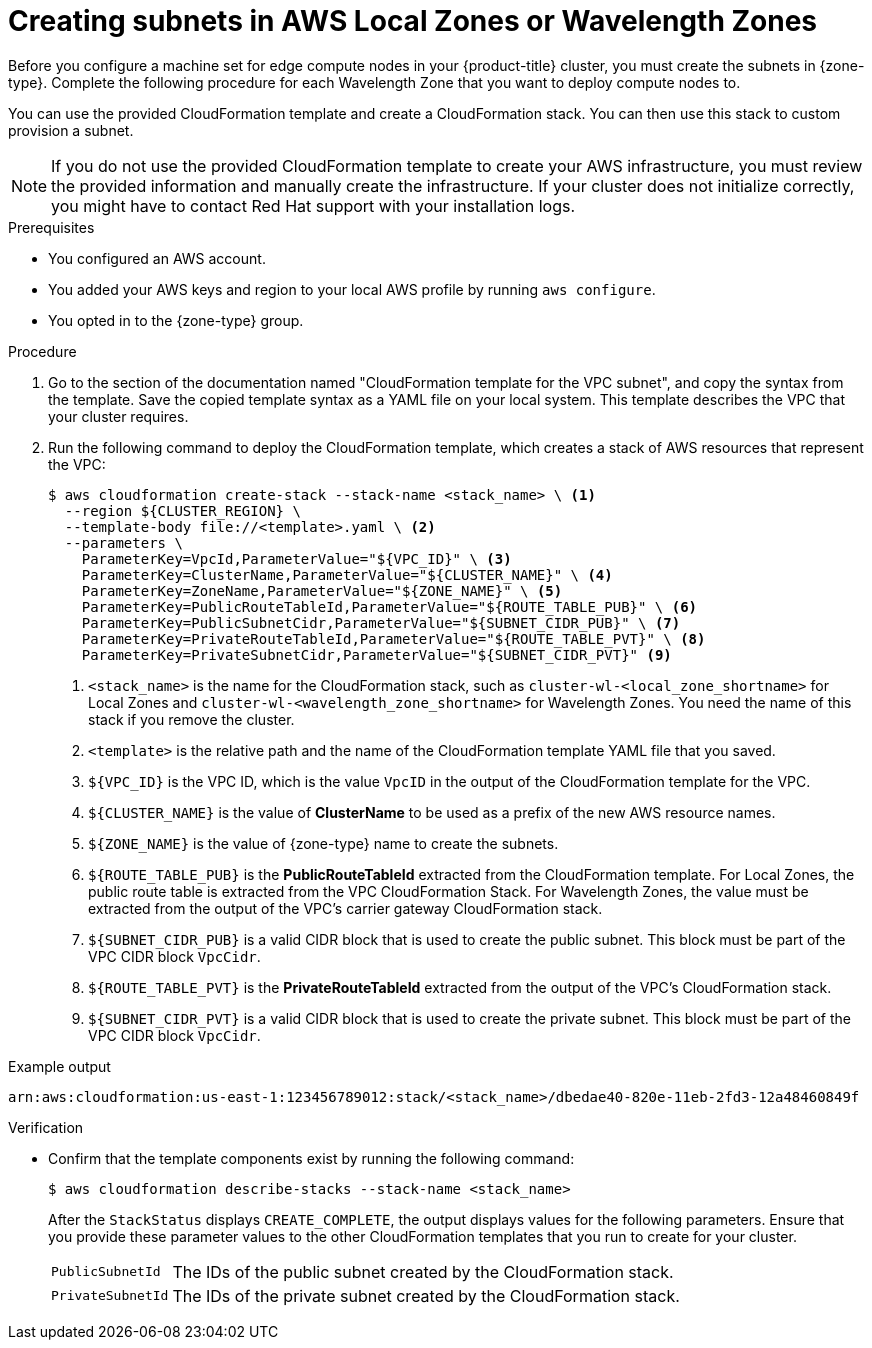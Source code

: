 // Module included in the following assemblies:
//
// * post_installation_configuration//aws-compute-edge-zone-tasks..adoc (AWS Local Zone or Wavelength Zone tasks) 

:_mod-docs-content-type: PROCEDURE
[id="installation-creating-aws-vpc-subnets-edge_{context}"]
= Creating subnets in AWS Local Zones or Wavelength Zones

Before you configure a machine set for edge compute nodes in your {product-title} cluster, you must create the subnets in {zone-type}. Complete the following procedure for each Wavelength Zone that you want to deploy compute nodes to.

You can use the provided CloudFormation template and create a CloudFormation stack. You can then use this stack to custom provision a subnet.

[NOTE]
====
If you do not use the provided CloudFormation template to create your AWS infrastructure, you must review the provided information and manually create the infrastructure. If your cluster does not initialize correctly, you might have to contact Red Hat support with your installation logs.
====

.Prerequisites

* You configured an AWS account.
* You added your AWS keys and region to your local AWS profile by running `aws configure`.
* You opted in to the {zone-type} group.

.Procedure

. Go to the section of the documentation named "CloudFormation template for the VPC subnet", and copy the syntax from the template. Save the copied template syntax as a YAML file on your local system. This template describes the VPC that your cluster requires.

. Run the following command to deploy the CloudFormation template, which creates a stack of AWS resources that represent the VPC:
+
[source,terminal]
----
$ aws cloudformation create-stack --stack-name <stack_name> \ <1>
  --region ${CLUSTER_REGION} \
  --template-body file://<template>.yaml \ <2>
  --parameters \
    ParameterKey=VpcId,ParameterValue="${VPC_ID}" \ <3>
    ParameterKey=ClusterName,ParameterValue="${CLUSTER_NAME}" \ <4>
    ParameterKey=ZoneName,ParameterValue="${ZONE_NAME}" \ <5>
    ParameterKey=PublicRouteTableId,ParameterValue="${ROUTE_TABLE_PUB}" \ <6>
    ParameterKey=PublicSubnetCidr,ParameterValue="${SUBNET_CIDR_PUB}" \ <7>
    ParameterKey=PrivateRouteTableId,ParameterValue="${ROUTE_TABLE_PVT}" \ <8>
    ParameterKey=PrivateSubnetCidr,ParameterValue="${SUBNET_CIDR_PVT}" <9>
----
<1> `<stack_name>` is the name for the CloudFormation stack, such as `cluster-wl-<local_zone_shortname>` for Local Zones and `cluster-wl-<wavelength_zone_shortname>` for Wavelength Zones. You need the name of this stack if you remove the cluster.
<2> `<template>` is the relative path and the name of the CloudFormation template
YAML file that you saved.
<3> `${VPC_ID}` is the VPC ID, which is the value `VpcID` in the output of the CloudFormation template for the VPC.
<4> `${CLUSTER_NAME}` is the value of *ClusterName* to be used as a prefix of the new AWS resource names.
<5> `${ZONE_NAME}` is the value of {zone-type} name to create the subnets.
<6> `${ROUTE_TABLE_PUB}` is the *PublicRouteTableId* extracted from the CloudFormation template. For Local Zones, the public route table is extracted from the VPC CloudFormation Stack. For Wavelength Zones, the value must be extracted from the output of the VPC's carrier gateway CloudFormation stack.
<7> `${SUBNET_CIDR_PUB}` is a valid CIDR block that is used to create the public subnet. This block must be part of the VPC CIDR block `VpcCidr`.
<8> `${ROUTE_TABLE_PVT}` is the *PrivateRouteTableId* extracted from the output of the VPC's CloudFormation stack.
<9> `${SUBNET_CIDR_PVT}` is a valid CIDR block that is used to create the private subnet. This block must be part of the VPC CIDR block `VpcCidr`.

.Example output

[source,terminal]
----
arn:aws:cloudformation:us-east-1:123456789012:stack/<stack_name>/dbedae40-820e-11eb-2fd3-12a48460849f
----

.Verification

* Confirm that the template components exist by running the following command:
+
[source,terminal]
----
$ aws cloudformation describe-stacks --stack-name <stack_name>
----
+
After the `StackStatus` displays `CREATE_COMPLETE`, the output displays values for the following parameters. Ensure that you provide these parameter values to the other CloudFormation templates that you run to create for your cluster.
+
[horizontal]
`PublicSubnetId`:: The IDs of the public subnet created by the CloudFormation stack.
`PrivateSubnetId`:: The IDs of the private subnet created by the CloudFormation stack.

